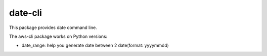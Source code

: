 =======
date-cli
=======


This package provides date command line.

The aws-cli package works on Python versions:

* date_range: help you generate date between 2 date(format: yyyymmdd)
